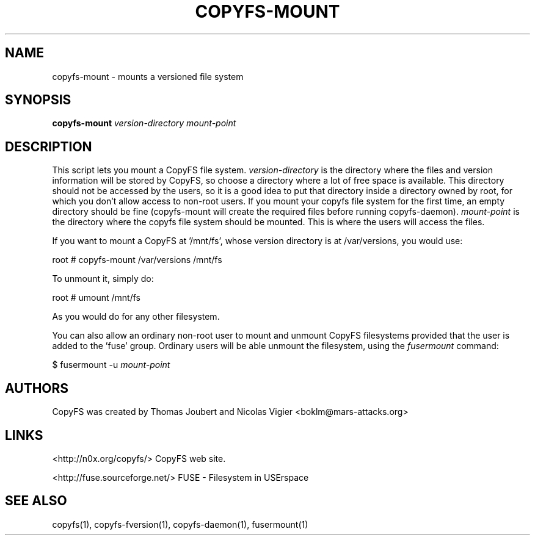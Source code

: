 .TH COPYFS-MOUNT "1" "March 2008" "copyfs-mount" "User Commands"
.SH NAME
copyfs-mount \- mounts a versioned file system
.SH SYNOPSIS
.B copyfs-mount \fIversion-directory\fR \fImount-point\fR
.SH DESCRIPTION
This script lets you mount a CopyFS file system. \fIversion-directory\fR is the directory where the files and version information will be stored by CopyFS, so choose a directory where a lot of free space is available. This directory should not be accessed by the users, so it is a good idea to put that directory inside a directory owned by root, for which you don't allow access to non-root users. If you mount your copyfs file system for the first time, an empty directory should be fine (copyfs-mount will create the required files before running copyfs-daemon). \fImount-point\fR is the directory where the copyfs file system should be mounted. This is where the users will access the files.

If you want to mount a CopyFS at '/mnt/fs', whose version directory is at /var/versions, you would use:

root # copyfs-mount /var/versions /mnt/fs

To unmount it, simply do:

root # umount /mnt/fs

As you would do for any other filesystem.

You can also allow an ordinary non-root user to mount and unmount CopyFS filesystems provided that the user is added to the 'fuse' group. Ordinary users will be able unmount the filesystem, using the \fIfusermount\fR command:

$ fusermount \-u \fImount-point\fR

.SH AUTHORS
CopyFS was created by Thomas Joubert and Nicolas Vigier <boklm@mars-attacks.org>
.SH LINKS

<http://n0x.org/copyfs/> CopyFS web site.

<http://fuse.sourceforge.net/> FUSE - Filesystem in USErspace

.SH SEE ALSO
copyfs(1), copyfs-fversion(1), copyfs-daemon(1), fusermount(1)
